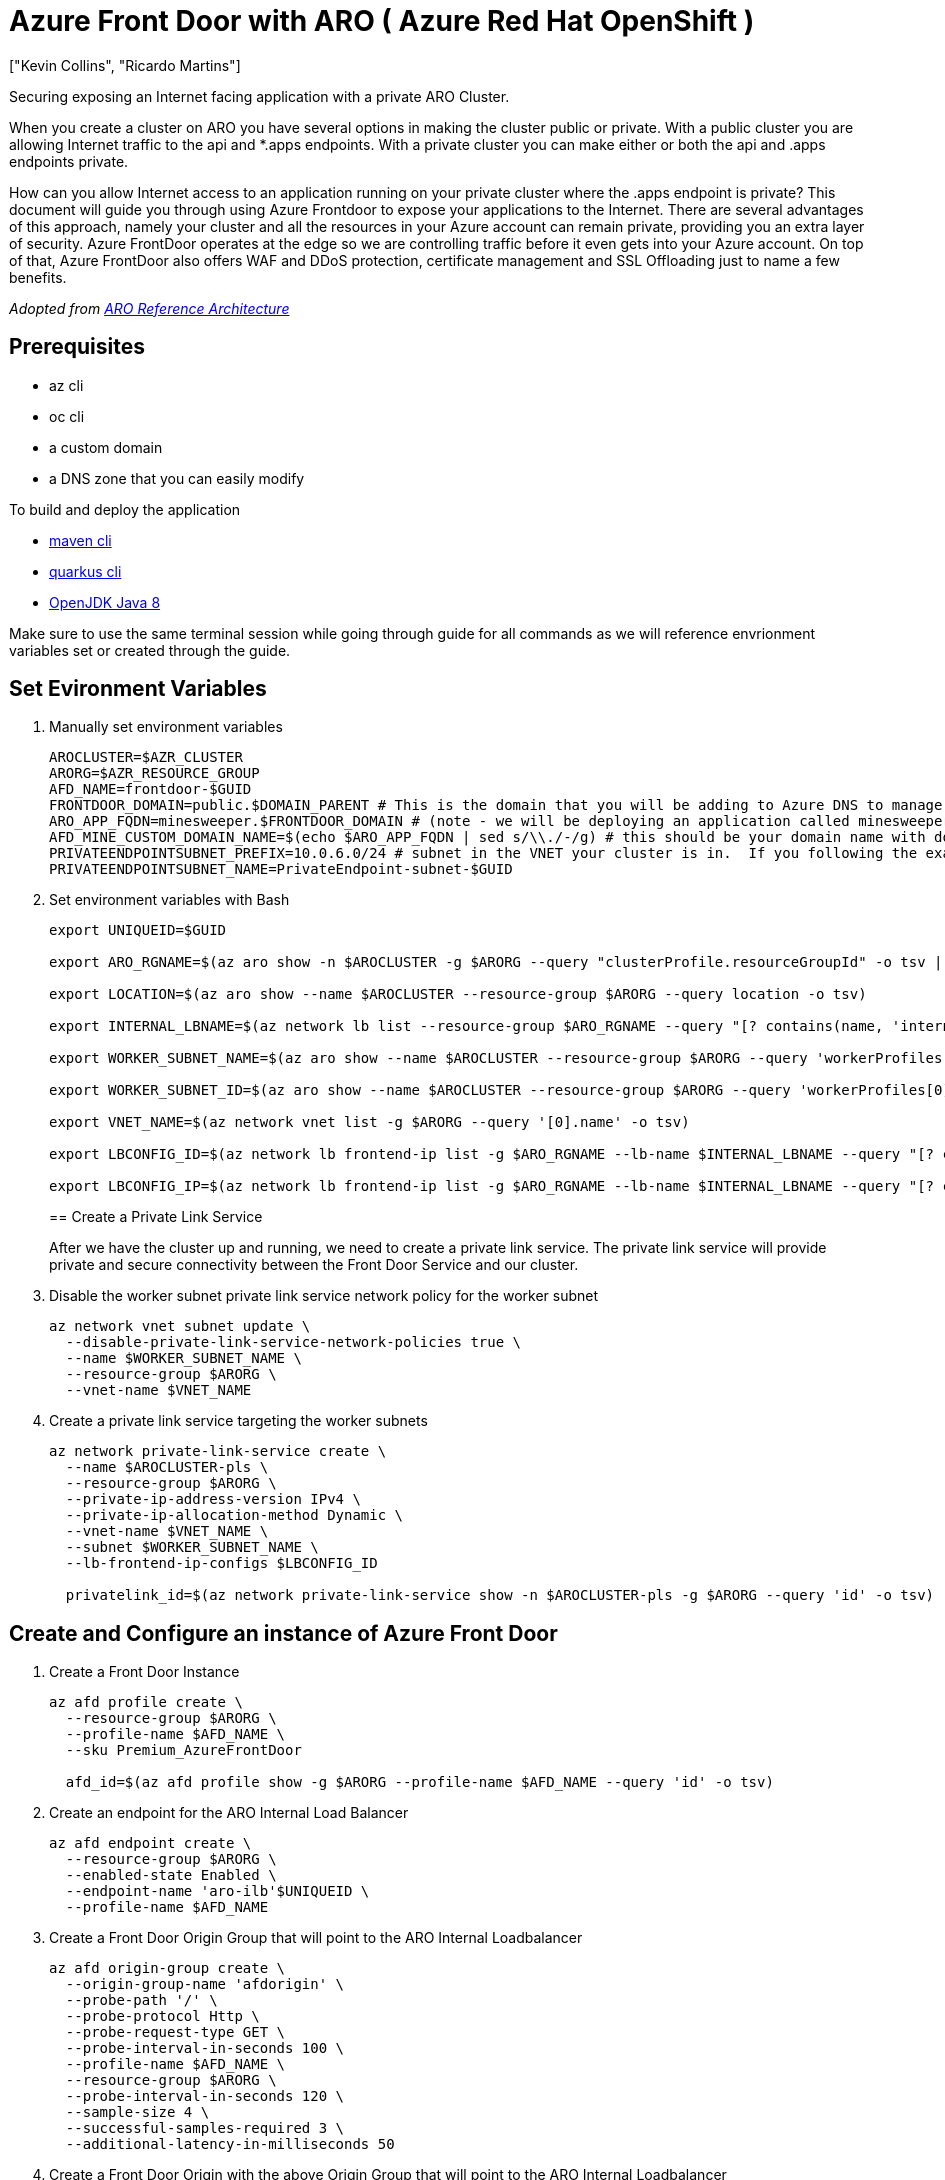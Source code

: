 = Azure Front Door with ARO ( Azure Red Hat OpenShift )
:authors: ["Kevin Collins", "Ricardo Martins"]
:date: 2023-03-29
:tags: ["ARO", "Azure"]

Securing exposing an Internet facing application with a private ARO Cluster.

When you create a cluster on ARO you have several options in making the cluster public or private.
With a public cluster you are allowing Internet traffic to the api and *.apps endpoints.
With a private cluster you can make either or both the api and .apps endpoints private.

How can you allow Internet access to an application running on your private cluster where the .apps endpoint is private?
This document will guide you through using Azure Frontdoor to expose your applications to the Internet.
There are several advantages of this approach, namely your cluster and all the resources in your Azure account can remain private, providing you an extra layer of security.
Azure FrontDoor operates at the edge so we are controlling traffic before it even gets into your Azure account.
On top of that, Azure FrontDoor also offers WAF and DDoS protection, certificate management and SSL Offloading just to name a few benefits.

_Adopted from https://github.com/UmarMohamedUsman/aro-reference-architecture[ARO Reference Architecture]_

== Prerequisites

* az cli
* oc cli
* a custom domain
* a DNS zone that you can easily modify  +

To build and deploy the application

* https://maven.apache.org/install.html[maven cli]
* https://quarkus.io/guides/cli-tooling[quarkus cli]
* https://www.azul.com/downloads/?package=jdk[OpenJDK Java 8]

Make sure to use the same terminal session while going through guide for all commands as we will reference envrionment variables set or created through the guide.

== Set Evironment Variables

. Manually set environment variables
+
----
AROCLUSTER=$AZR_CLUSTER
ARORG=$AZR_RESOURCE_GROUP
AFD_NAME=frontdoor-$GUID
FRONTDOOR_DOMAIN=public.$DOMAIN_PARENT # This is the domain that you will be adding to Azure DNS to manage.
ARO_APP_FQDN=minesweeper.$FRONTDOOR_DOMAIN # (note - we will be deploying an application called minesweeper to test front door.  Select a domain you would like to use for the application.  For example minesweeper.aro.kmobb.com ... where aro.kmobb.com is the domain you manage and have DNS access to.)
AFD_MINE_CUSTOM_DOMAIN_NAME=$(echo $ARO_APP_FQDN | sed s/\\./-/g) # this should be your domain name with dots replaces with dashes, for example minesweeper-aro-kmobb-com)
PRIVATEENDPOINTSUBNET_PREFIX=10.0.6.0/24 # subnet in the VNET your cluster is in.  If you following the example above to create a custer where you virtual network is 10.0.0.0/20 then you can use '10.0.6.0/24'
PRIVATEENDPOINTSUBNET_NAME=PrivateEndpoint-subnet-$GUID
----

. Set environment variables with Bash
+
[source,bash,subs="+macros,+attributes",role=execute]
----
export UNIQUEID=$GUID

export ARO_RGNAME=$(az aro show -n $AROCLUSTER -g $ARORG --query "clusterProfile.resourceGroupId" -o tsv | sed 's/.*\///')

export LOCATION=$(az aro show --name $AROCLUSTER --resource-group $ARORG --query location -o tsv)

export INTERNAL_LBNAME=$(az network lb list --resource-group $ARO_RGNAME --query "[? contains(name, 'internal')].name" -o tsv)

export WORKER_SUBNET_NAME=$(az aro show --name $AROCLUSTER --resource-group $ARORG --query 'workerProfiles[0].subnetId' -o tsv | sed 's/.*\///')

export WORKER_SUBNET_ID=$(az aro show --name $AROCLUSTER --resource-group $ARORG --query 'workerProfiles[0].subnetId' -o tsv)

export VNET_NAME=$(az network vnet list -g $ARORG --query '[0].name' -o tsv)

export LBCONFIG_ID=$(az network lb frontend-ip list -g $ARO_RGNAME --lb-name $INTERNAL_LBNAME --query "[? contains(subnet.id,'$WORKER_SUBNET_ID')].id" -o tsv)

export LBCONFIG_IP=$(az network lb frontend-ip list -g $ARO_RGNAME --lb-name $INTERNAL_LBNAME --query "[? contains(subnet.id,'$WORKER_SUBNET_ID')].privateIPAddress" -o tsv)
----
+
== Create a Private Link Service
+
After we have the cluster up and running, we need to create a private link service.
The private link service will provide private and secure connectivity between the Front Door Service and our cluster.

. Disable the worker subnet private link service network policy for the worker subnet
+
[source,bash,subs="+macros,+attributes",role=execute]
----
az network vnet subnet update \
  --disable-private-link-service-network-policies true \
  --name $WORKER_SUBNET_NAME \
  --resource-group $ARORG \
  --vnet-name $VNET_NAME
----

. Create a private link service targeting the worker subnets
+
[source,bash,subs="+macros,+attributes",role=execute]
----
az network private-link-service create \
  --name $AROCLUSTER-pls \
  --resource-group $ARORG \
  --private-ip-address-version IPv4 \
  --private-ip-allocation-method Dynamic \
  --vnet-name $VNET_NAME \
  --subnet $WORKER_SUBNET_NAME \
  --lb-frontend-ip-configs $LBCONFIG_ID

  privatelink_id=$(az network private-link-service show -n $AROCLUSTER-pls -g $ARORG --query 'id' -o tsv)
----

== Create and Configure an instance of Azure Front Door

. Create a Front Door Instance
+
[source,bash,subs="+macros,+attributes",role=execute]
----
az afd profile create \
  --resource-group $ARORG \
  --profile-name $AFD_NAME \
  --sku Premium_AzureFrontDoor

  afd_id=$(az afd profile show -g $ARORG --profile-name $AFD_NAME --query 'id' -o tsv)
----

. Create an endpoint for the ARO Internal Load Balancer
+
[source,bash,subs="+macros,+attributes",role=execute]
----
az afd endpoint create \
  --resource-group $ARORG \
  --enabled-state Enabled \
  --endpoint-name 'aro-ilb'$UNIQUEID \
  --profile-name $AFD_NAME
----

. Create a Front Door Origin Group that will point to the ARO Internal Loadbalancer
+
[source,bash,subs="+macros,+attributes",role=execute]
----
az afd origin-group create \
  --origin-group-name 'afdorigin' \
  --probe-path '/' \
  --probe-protocol Http \
  --probe-request-type GET \
  --probe-interval-in-seconds 100 \
  --profile-name $AFD_NAME \
  --resource-group $ARORG \
  --probe-interval-in-seconds 120 \
  --sample-size 4 \
  --successful-samples-required 3 \
  --additional-latency-in-milliseconds 50
----

. Create a Front Door Origin with the above Origin Group that will point to the ARO Internal Loadbalancer
+
[source,bash,subs="+macros,+attributes",role=execute]
----
az afd origin create \
  --enable-private-link true \
  --private-link-resource $privatelink_id \
  --private-link-location $LOCATION \
  --private-link-request-message 'Private link service from AFD' \
  --weight 1000 \
  --priority 1 \
  --http-port 80 \
  --https-port 443 \
  --origin-group-name 'afdorigin' \
  --enabled-state Enabled \
  --host-name $LBCONFIG_IP \
  --origin-name 'afdorigin' \
  --profile-name $AFD_NAME \
  --resource-group $ARORG
----

. Approve the private link connection
+
[source,bash,subs="+macros,+attributes",role=execute]
----
privatelink_pe_id=$(az network private-link-service show -n $AROCLUSTER-pls -g $ARORG --query 'privateEndpointConnections[0].id' -o tsv)

az network private-endpoint-connection approve \
  --description 'Approved' \
  --id $privatelink_pe_id
----

. Add your custom domain to Azure Front Door
+
[source,bash,subs="+macros,+attributes",role=execute]
----
az afd custom-domain create \
  --certificate-type ManagedCertificate \
  --custom-domain-name $AFD_MINE_CUSTOM_DOMAIN_NAME \
  --host-name $ARO_APP_FQDN \
  --minimum-tls-version TLS12 \
  --profile-name $AFD_NAME \
  --resource-group $ARORG
----

. Create an Azure Front Door endpoint for your custom domain
+
[source,bash,subs="+macros,+attributes",role=execute]
----
az afd endpoint create \
  --resource-group $ARORG \
  --enabled-state Enabled \
  --endpoint-name 'aro-mine-'$UNIQUEID \
  --profile-name $AFD_NAME
----

. Add an Azure Front Door route for your custom domain
+
[source,bash,subs="+macros,+attributes",role=execute]
----
az afd route create \
  --endpoint-name 'aro-mine-'$UNIQUEID \
  --forwarding-protocol HttpOnly \
  --https-redirect Disabled \
  --origin-group 'afdorigin' \
  --profile-name $AFD_NAME \
  --resource-group $ARORG \
  --route-name 'aro-mine-route' \
  --supported-protocols Http Https \
  --patterns-to-match '/*' \
  --custom-domains $AFD_MINE_CUSTOM_DOMAIN_NAME
----

. Update DNS
+
Get a validation token from Front Door so Front Door can validate your domain
+
[source,bash,subs="+macros,+attributes",role=execute]
----
afdToken=$(az afd custom-domain show \
  --resource-group $ARORG \
  --profile-name $AFD_NAME \
  --custom-domain-name $AFD_MINE_CUSTOM_DOMAIN_NAME \
  --query "validationProperties.validationToken" \
  -o tsv)
----

. Create a DNS Zone
+
[source,bash,subs="+macros,+attributes",role=execute]
----
az network dns zone create -g $ARORG -n $FRONTDOOR_DOMAIN
----
+
____
You will need to configure your nameservers to point to azure.
The output of running this zone create will show you the nameservers for this record that you will need to set up within your domain registrar.
____
+
Create a new text record in your DNS server
+
[source,bash,subs="+macros,+attributes",role=execute]
----
az network dns record-set txt add-record \
  -g $ARORG \
  -z $FRONTDOOR_DOMAIN \
  -n _dnsauth.$(echo $ARO_APP_FQDN | sed 's/\..*//') \
  --value $afdToken --record-set-name _dnsauth.$(echo $ARO_APP_FQDN | sed 's/\..*//')
----

. Check if the domain has been validated:
+
____
Note this can take several hours Your FQDN will not resolve until Front Door validates your domain.
____
+
[source,bash,subs="+macros,+attributes",role=execute]
----
az afd custom-domain list -g $ARORG --profile-name $AFD_NAME --query "[? contains(hostName, '$ARO_APP_FQDN')].domainValidationState"
----

. Add a CNAME record to DNS
+
Get the Azure Front Door endpoint:
+
[source,bash,subs="+macros,+attributes",role=execute]
----
afdEndpoint=$(az afd endpoint show -g $ARORG --profile-name $AFD_NAME --endpoint-name aro-mine-$UNIQUEID --query "hostName" -o tsv)
----
+
Create a cname record for the application
+
[source,bash,subs="+macros,+attributes",role=execute]
----
az network dns record-set cname set-record -g $ARORG -z $FRONTDOOR_DOMAIN \
-n $(echo $ARO_APP_FQDN | sed 's/\..*//') -z $FRONTDOOR_DOMAIN -c $afdEndpoint
----
+
== Deploy an application
+
Now the fun part, let's deploy an application!
We will be deploying a Java based application called https://github.com/redhat-mw-demos/microsweeper-quarkus/tree/ARO[microsweeper].
This is an application that runs on OpenShift and uses a PostgreSQL database to store scores.
With ARO being a first class service on Azure, we will create an Azure Database for PostgreSQL service and connect it to our cluster with a private endpoint.

. Create a Azure Database for PostgreSQL servers service
+
[source,bash,subs="+macros,+attributes",role=execute]
----
az postgres server create --name microsweeper-database --resource-group $ARORG --location $LOCATION --admin-user quarkus --admin-password r3dh4t1! --sku-name GP_Gen5_2

POSTGRES_ID=$(az postgres server show -n microsweeper-database -g $ARORG --query 'id' -o tsv)
----

. Create a private endpoint connection for the database
+
[source,bash,subs="+macros,+attributes",role=execute]
----
az network vnet subnet create \
 --resource-group $ARORG \
 --vnet-name $VNET_NAME \
 --name $PRIVATEENDPOINTSUBNET_NAME \
 --address-prefixes $PRIVATEENDPOINTSUBNET_PREFIX \
 --disable-private-endpoint-network-policies true

az network private-endpoint create \
 --name 'postgresPvtEndpoint' \
 --resource-group $ARORG \
 --vnet-name $VNET_NAME \
 --subnet $PRIVATEENDPOINTSUBNET_NAME \
 --private-connection-resource-id $POSTGRES_ID \
 --group-id 'postgresqlServer' \
 --connection-name 'postgresdbConnection'
----

. Create and configure a private DNS Zone for the Postgres database
+
[source,bash,subs="+macros,+attributes",role=execute]
----
az network private-dns zone create \
 --resource-group $ARORG \
 --name 'privatelink.postgres.database.azure.com'

az network private-dns link vnet create \
 --resource-group $ARORG \
 --zone-name 'privatelink.postgres.database.azure.com' \
 --name 'PostgresDNSLink' \
 --virtual-network $VNET_NAME \
 --registration-enabled false

az network private-endpoint dns-zone-group create \
 --resource-group $ARORG \
 --name 'PostgresDb-ZoneGroup' \
 --endpoint-name 'postgresPvtEndpoint' \
 --private-dns-zone 'privatelink.postgres.database.azure.com' \
 --zone-name 'postgresqlServer'

NETWORK_INTERFACE_ID=$(az network private-endpoint show --name postgresPvtEndpoint --resource-group $ARORG --query 'networkInterfaces[0].id' -o tsv)

POSTGRES_IP=$(az resource show --ids $NETWORK_INTERFACE_ID --api-version 2019-04-01 --query 'properties.ipConfigurations[0].properties.privateIPAddress' -o tsv)

az network private-dns record-set a create --name $UNIQUEID-microsweeper-database --zone-name privatelink.postgres.database.azure.com --resource-group $ARORG

az network private-dns record-set a add-record --record-set-name $UNIQUEID-microsweeper-database --zone-name privatelink.postgres.database.azure.com --resource-group $ARORG -a $POSTGRES_IP
----

. Create a postgres database that will contain scores for the minesweeper application
+
[source,bash,subs="+macros,+attributes",role=execute]
----
az postgres db create \
 --resource-group $ARORG \
 --name score \
 --server-name microsweeper-database
----

== Deploy the https://github.com/rh-mobb/aro-workshop-app.git[minesweeper application]

. Clone the git repository
+
[source,bash,subs="+macros,+attributes",role=execute]
----
git clone https://github.com/rh-mobb/aro-workshop-app.git
----

. change to the root directory
+
[source,bash,subs="+macros,+attributes",role=execute]
----
cd aro-workshop-app
----

. Ensure Java 1.8 is set at your Java version
+
[source,bash,subs="+macros,+attributes",role=execute]
----
mvn --version
----
+
Look for Java version - 1.8XXXX if not set to Java 1.8 you will need to set your JAVA_HOME variable to Java 1.8 you have installed.
To find your java versions run:
+
[source,bash,subs="+macros,+attributes",role=execute]
----
java -version
----
+
then export your JAVA_HOME variable
+
[source,bash,subs="+macros,+attributes",role=execute]
----
export JAVA_HOME=`/usr/libexec/java_home -v 1.8.0_332`
----

. Log into your openshift cluster
+
____
Before you deploy your application, you will need to be connected to a private network that has access to the cluster.
____
+
A great way to establish this connectity is with a VPN connection.
Follow this link:../vpn/[guide] to setup a VPN connection with your Azure account.
+
[source,bash,subs="+macros,+attributes",role=execute]
----
kubeadmin_password=$(az aro list-credentials --name $AROCLUSTER --resource-group $ARORG --query kubeadminPassword --output tsv)

apiServer=$(az aro show -g $ARORG -n $AROCLUSTER --query apiserverProfile.url -o tsv)

oc login $apiServer -u kubeadmin -p $kubeadmin_password
----

. Create a new OpenShift Project
+
[source,bash,subs="+macros,+attributes",role=execute]
----
oc new-project minesweeper
----

. add the openshift extension to quarkus
+
[source,bash,subs="+macros,+attributes",role=execute]
----
quarkus ext add openshift
----

. Edit microsweeper-quarkus/src/main/resources/application.properties
+
Make sure your file looks like the one below, changing the IP address on line 3 to the private ip address of your postgres instance.
+
To find your Postgres private IP address run the following commands:
+
[source,bash,subs="+macros,+attributes",role=execute]
----
NETWORK_INTERFACE_ID=$(az network private-endpoint show --name postgresPvtEndpoint --resource-group $ARORG --query 'networkInterfaces[0].id' -o tsv)

az resource show --ids $NETWORK_INTERFACE_ID --api-version 2019-04-01 --query 'properties.ipConfigurations[0].properties.privateIPAddress' -o tsv
----
+
Sample microsweeper-quarkus/src/main/resources/application.properties
+
----
# Database configurations
%prod.quarkus.datasource.db-kind=postgresql
%prod.quarkus.datasource.jdbc.url=jdbc:postgresql://10.1.6.9:5432/score
%prod.quarkus.datasource.jdbc.driver=org.postgresql.Driver
%prod.quarkus.datasource.username=quarkus@microsweeper-database
%prod.quarkus.datasource.password=r3dh4t1!
%prod.quarkus.hibernate-orm.database.generation=drop-and-create
%prod.quarkus.hibernate-orm.database.generation=update

# OpenShift configurations
%prod.quarkus.kubernetes-client.trust-certs=true
%prod.quarkus.kubernetes.deploy=true
%prod.quarkus.kubernetes.deployment-target=openshift
%prod.quarkus.openshift.build-strategy=docker
----

. Build and deploy the quarkus application to OpenShift
+
[source,bash,subs="+macros,+attributes",role=execute]
----
quarkus build --no-tests
----

. Create a route to your custom domain *Change the snippet below replacing your hostname for the host:*
+
[source,bash,subs="+macros,+attributes",role=execute]
----
cat << EOF | oc apply -f -
apiVersion: route.openshift.io/v1
kind: Route
metadata:
  labels:
    app.kubernetes.io/name: microsweeper-appservice
    app.kubernetes.io/version: 1.0.0-SNAPSHOT
    app.openshift.io/runtime: quarkus
  name: microsweeper-appservice
  namespace: minesweeper
spec:
  host: minesweeper.aro.kmobb.com
  to:
    kind: Service
    name: microsweeper-appservice
    weight: 100
    targetPort:
      port: 8080
  wildcardPolicy: None
EOF
----

. Check the dns settings of your application.
+
____
notice that the application URL is routed through Azure Front Door at the edge.
The only way this application that is running on your cluster can be access is through Azure Front Door which is connected to your cluster through a private endpoint.
____
+
[source,bash,subs="+macros,+attributes",role=execute]
----
nslookup $ARO_APP_FQDN
----
+
sample output:
+
----
Server:		2600:1700:850:d220::1
Address:	2600:1700:850:d220::1#53

Non-authoritative answer:
minesweeper.aro.kmobb.com	canonical name = aro-mine-13947-dxh0ahd7fzfyexgx.z01.azurefd.net.
aro-mine-13947-dxh0ahd7fzfyexgx.z01.azurefd.net	canonical name = star-azurefd-prod.trafficmanager.net.
star-azurefd-prod.trafficmanager.net	canonical name = dual.part-0013.t-0009.t-msedge.net.
dual.part-0013.t-0009.t-msedge.net	canonical name = part-0013.t-0009.t-msedge.net.
Name:	part-0013.t-0009.t-msedge.net
Address: 13.107.213.41
Name:	part-0013.t-0009.t-msedge.net
Address: 13.107.246.41
----

== Test the application

Point your broswer to your domain!!
image:minesweeper.png[Minesweeper application]

== Clean up

To clean up everything you created, simply delete the resource group

[source,bash,subs="+macros,+attributes",role=execute]
----
az group delete -g $ARORG
----

== Congratulations!

You've completed setting up and testing Azure Front Door with ARO

Move onto the next lab:
xref:200-ops/add-infra-nodes.adoc[Adding infrastructure nodes to an ARO cluster]
